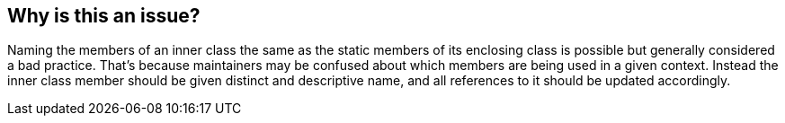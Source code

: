 == Why is this an issue?

Naming the members of an inner class the same as the static members of its enclosing class is possible but generally considered a bad practice. That's because maintainers may be confused about which members are being used in a given context. Instead the inner class member should be given distinct and descriptive name, and all references to it should be updated accordingly.